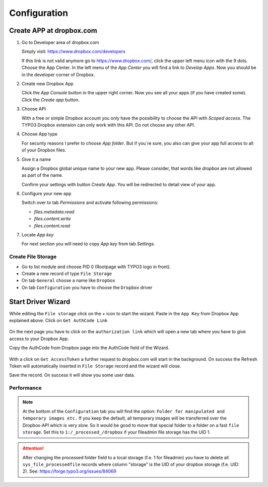 ﻿..  _configuration:

=============
Configuration
=============

Create APP at dropbox.com
-------------------------

..  rst-class:: bignums

1.  Go to Developer area of dropbox.com

    Simply visit: https://www.dropbox.com/developers

    If this link is not valid anymore go to https://www.dropbox.com/, click the
    upper left menu icon with the 9 dots. Choose the App Center. In the left
    menu of the `App Center` you will find a link to `Develop Apps`. Now
    you should be in the developer corner of Dropbox.

2.  Create new Dropbox App

    Click the `App Console` button in the upper right corner. Now you see all
    your apps (if you have created some). Click the `Create app` button.

3.  Choose API

    With a free or simple Dropbox account you only have the possibility to
    choose the API with `Scoped access`. The TYPO3 Dropbox extension can only
    work with this API. Do not choose any other API.

4.  Choose App type

    For security reasons I prefer to choose `App folder`. But if you`re sure,
    you also can give your app full access to all of your Dropbox files.

5.  Give it a name

    Assign a Dropbox global unique name to your new app. Please consider, that
    words like `dropbox` are not allowed as part of the name.

    Confirm your settings with button `Create App`. You will be redirected to
    detail view of your app.

6.  Configure your new app

    Switch over to tab `Permissions` and activate following permissions:

    *   `files.metadata.read`
    *   `files.content.write`
    *   `files.content.read`

7.  Locate `App key`

    For next section you will need to copy `App key` from tab `Settings`.


..  _create-file-storage:

Create File Storage
===================

*   Go to list module and choose PID 0 (Rootpage with TYPO3 logo in front).
*   Create a new record of type ``File Storage``
*   On tab ``General`` choose a name like ``Dropbox``
*   On tab ``Configuration`` you have to choose the ``Dropbox`` driver


Start Driver Wizard
-------------------

While editing the ``File storage`` click on the + icon to start the wizard.
Paste in the ``App Key`` from Dropbox App explained above.
Click on ``Get AuthCode Link``

..  figure:: ../Images/AdministratorManual/dropbox_insert_app_secret.jpg
    :width: 500px
    :alt: Insert app key and app secret

On the next page you have to click on the ``authorization link`` which will
open a new tab where you have to give access to your Dropbox App.

Copy the AuthCode from Dropbox page into the AuthCode field of the Wizard.

..  figure:: ../Images/AdministratorManual/dropbox_wizard_access_token.jpg
    :width: 500px
    :alt: Get Access Toekn from Dropbox

With a click on ``Get AccessToken`` a further request to dropbox.com will
start in the background. On success the Refresh Token will automatically
inserted in ``File Storage`` record and the wizard will close.

Save the record. On success it will show you some user data.

..  figure:: ../Images/AdministratorManual/dropbox_connect_success.jpg
    :width: 500px
    :alt: Connection successfully

..  _performance:

Performance
===========

..  note::

    At the bottom of the ``Configuration`` tab you will find the
    option: ``Folder for manipulated and temporary images etc.``
    If you keep the default, all temporary images will be transferred over
    the Dropbox-API which is very slow.
    So it would be good to move that special folder to a folder on a
    fast ``file storage``. Set this to ``1:/_processed_/dropbox`` if your
    fileadmin file storage has the UID 1.

..  attention::

    After changing the processed folder field to a local storage (f.e. 1
    for fileadmin) you have to delete all ``sys_file_processedfile`` records
    where column "storage" is the UID of your dropbox storage (f.e. UID: 2).
    See: https://forge.typo3.org/issues/84069
